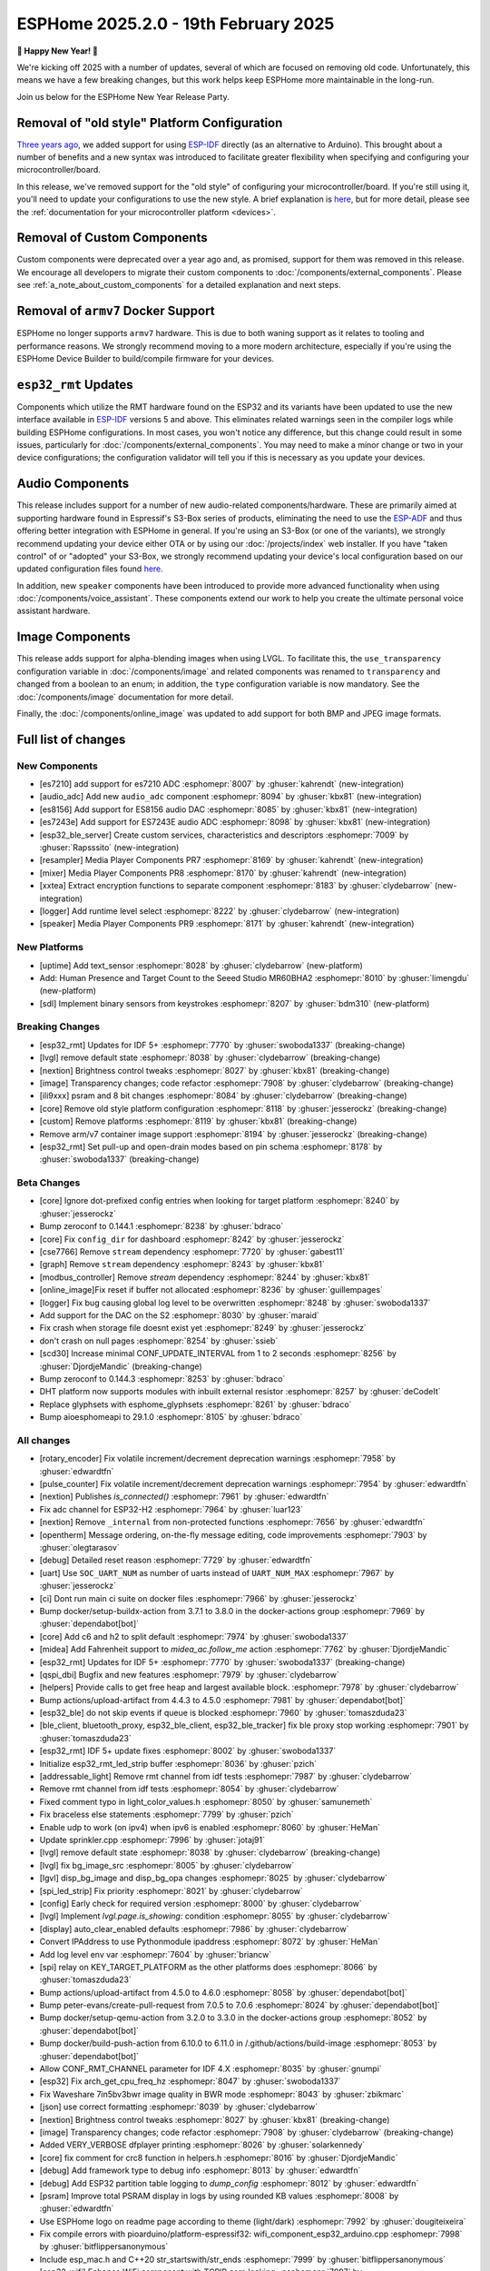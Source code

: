 ESPHome 2025.2.0 - 19th February 2025
=====================================

.. seo::
    :description: Changelog for ESPHome 2025.2.0.
    :image: /_static/changelog-2025.2.0.png
    :author: Jesse Hills
    :author_twitter: @jesserockz

.. imgtable::
    :columns: 3

    Audio ADC Core, components/audio_adc/index, audio_adc.svg
    XXTEA, components/xxtea, xxtea.svg
    Host SDL2 Keyboard, components/binary_sensor/sdl, sdl.png

    ES7210, components/audio_adc/es7210, es7210.svg
    ES7243E, components/audio_adc/es7243e, es7243e.svg
    ES8156, components/audio_dac/es8156, es8156.svg

    Speaker, components/media_player/speaker, speaker.svg
    Mixer Speaker, components/speaker/mixer, mixer.svg
    Resampler Speaker, components/speaker/resampler, waveform.svg, dark-invert

**🎉 Happy New Year! 🎉**

We're kicking off 2025 with a number of updates, several of which are focused on removing old code. Unfortunately,
this means we have a few breaking changes, but this work helps keep ESPHome more maintainable in the long-run.

Join us below for the ESPHome New Year Release Party.

.. raw:: html

    <iframe width="560" height="315" src="https://www.youtube-nocookie.com/embed/HtG3fjAO96c"
            title="YouTube video player" frameborder="0"
            allow="accelerometer; autoplay; clipboard-write; encrypted-media; gyroscope; picture-in-picture"
            allowfullscreen>
    </iframe>

Removal of "old style" Platform Configuration
---------------------------------------------

`Three years ago <https://github.com/esphome/esphome/pull/2303>`__, we added support for using
`ESP-IDF <https://github.com/espressif/esp-idf/>`__ directly (as an alternative to Arduino). This brought about a
number of benefits and a new syntax was introduced to facilitate greater flexibility when specifying and configuring
your microcontroller/board.

In this release, we've removed support for the "old style" of configuring your microcontroller/board. If you're still
using it, you'll need to update your configurations to use the new style. A brief explanation is
`here <https://github.com/esphome/esphome/pull/8118>`__, but for more detail, please see the
:ref:`documentation for your microcontroller platform <devices>`.

Removal of Custom Components
----------------------------

Custom components were deprecated over a year ago and, as promised, support for them was removed in this release. We
encourage all developers to migrate their custom components to :doc:`/components/external_components`. Please see
:ref:`a_note_about_custom_components` for a detailed explanation and next steps.

Removal of ``armv7`` Docker Support
-----------------------------------

ESPHome no longer supports ``armv7`` hardware. This is due to both waning support as it relates to tooling and
performance reasons. We strongly recommend moving to a more modern architecture, especially if you're using the ESPHome
Device Builder to build/compile firmware for your devices.

``esp32_rmt`` Updates
---------------------

Components which utilize the RMT hardware found on the ESP32 and its variants have been updated to use the new
interface available in `ESP-IDF <https://github.com/espressif/esp-idf/>`__ versions 5 and above. This eliminates
related warnings seen in the compiler logs while building ESPHome configurations. In most cases, you won't notice any
difference, but this change could result in some issues, particularly for :doc:`/components/external_components`. You
may need to make a minor change or two in your device configurations; the configuration validator will tell you if this
is necessary as you update your devices.

Audio Components
----------------

This release includes support for a number of new audio-related components/hardware. These are primarily aimed at
supporting hardware found in Espressif's S3-Box series of products, eliminating the need to use the
`ESP-ADF <https://github.com/espressif/esp-adf/>`__ and thus offering better integration with ESPHome in general. If
you're using an S3-Box (or one of the variants), we strongly recommend updating your device either OTA or by using our
:doc:`/projects/index` web installer. If you have "taken control" of or "adopted" your S3-Box, we strongly recommend
updating your device's local configuration based on our updated configuration files found
`here <https://github.com/esphome/wake-word-voice-assistants>`__.

In addition, new ``speaker`` components have been introduced to provide more advanced functionality when using
:doc:`/components/voice_assistant`. These components extend our work to help you create the ultimate personal voice
assistant hardware.

Image Components
----------------

This release adds support for alpha-blending images when using LVGL. To facilitate this, the ``use_transparency``
configuration variable in :doc:`/components/image` and related components was renamed to ``transparency`` and changed
from a boolean to an enum; in addition, the ``type`` configuration variable is now mandatory. See the
:doc:`/components/image` documentation for more detail.

Finally, the :doc:`/components/online_image` was updated to add support for both BMP and JPEG image formats.

Full list of changes
--------------------

New Components
^^^^^^^^^^^^^^

- [es7210] add support for es7210 ADC :esphomepr:`8007` by :ghuser:`kahrendt` (new-integration)
- [audio_adc] Add new ``audio_adc`` component :esphomepr:`8094` by :ghuser:`kbx81` (new-integration)
- [es8156] Add support for ES8156 audio DAC :esphomepr:`8085` by :ghuser:`kbx81` (new-integration)
- [es7243e] Add support for ES7243E audio ADC :esphomepr:`8098` by :ghuser:`kbx81` (new-integration)
- [esp32_ble_server] Create custom services, characteristics and descriptors :esphomepr:`7009` by :ghuser:`Rapsssito` (new-integration)
- [resampler] Media Player Components PR7 :esphomepr:`8169` by :ghuser:`kahrendt` (new-integration)
- [mixer] Media Player Components PR8 :esphomepr:`8170` by :ghuser:`kahrendt` (new-integration)
- [xxtea] Extract encryption functions to separate component :esphomepr:`8183` by :ghuser:`clydebarrow` (new-integration)
- [logger] Add runtime level select :esphomepr:`8222` by :ghuser:`clydebarrow` (new-integration)
- [speaker] Media Player Components PR9 :esphomepr:`8171` by :ghuser:`kahrendt` (new-integration)

New Platforms
^^^^^^^^^^^^^

- [uptime] Add text_sensor :esphomepr:`8028` by :ghuser:`clydebarrow` (new-platform)
- Add: Human Presence and Target Count to the Seeed Studio MR60BHA2 :esphomepr:`8010` by :ghuser:`limengdu` (new-platform)
- [sdl] Implement binary sensors from keystrokes :esphomepr:`8207` by :ghuser:`bdm310` (new-platform)

Breaking Changes
^^^^^^^^^^^^^^^^

- [esp32_rmt] Updates for IDF 5+ :esphomepr:`7770` by :ghuser:`swoboda1337` (breaking-change)
- [lvgl] remove default state :esphomepr:`8038` by :ghuser:`clydebarrow` (breaking-change)
- [nextion] Brightness control tweaks :esphomepr:`8027` by :ghuser:`kbx81` (breaking-change)
- [image] Transparency changes; code refactor :esphomepr:`7908` by :ghuser:`clydebarrow` (breaking-change)
- [ili9xxx] psram and 8 bit changes :esphomepr:`8084` by :ghuser:`clydebarrow` (breaking-change)
- [core] Remove old style platform configuration :esphomepr:`8118` by :ghuser:`jesserockz` (breaking-change)
- [custom] Remove platforms :esphomepr:`8119` by :ghuser:`kbx81` (breaking-change)
- Remove arm/v7 container image support :esphomepr:`8194` by :ghuser:`jesserockz` (breaking-change)
- [esp32_rmt] Set pull-up and open-drain modes based on pin schema :esphomepr:`8178` by :ghuser:`swoboda1337` (breaking-change)

Beta Changes
^^^^^^^^^^^^

- [core] Ignore dot-prefixed config entries when looking for target platform :esphomepr:`8240` by :ghuser:`jesserockz`
- Bump zeroconf to 0.144.1 :esphomepr:`8238` by :ghuser:`bdraco`
- [core] Fix ``config_dir`` for dashboard :esphomepr:`8242` by :ghuser:`jesserockz`
- [cse7766] Remove ``stream`` dependency :esphomepr:`7720` by :ghuser:`gabest11`
- [graph] Remove ``stream`` dependency :esphomepr:`8243` by :ghuser:`kbx81`
- [modbus_controller] Remove `stream` dependency :esphomepr:`8244` by :ghuser:`kbx81`
- [online_image]Fix reset if buffer not allocated :esphomepr:`8236` by :ghuser:`guillempages`
- [logger] Fix bug causing global log level to be overwritten :esphomepr:`8248` by :ghuser:`swoboda1337`
- Add support for the DAC on the S2 :esphomepr:`8030` by :ghuser:`maraid`
- Fix crash when storage file doesnt exist yet :esphomepr:`8249` by :ghuser:`jesserockz`
- don't crash on null pages :esphomepr:`8254` by :ghuser:`ssieb`
- [scd30] Increase minimal CONF_UPDATE_INTERVAL from 1 to 2 seconds :esphomepr:`8256` by :ghuser:`DjordjeMandic` (breaking-change)
- Bump zeroconf to 0.144.3 :esphomepr:`8253` by :ghuser:`bdraco`
- DHT platform now supports modules with inbuilt external resistor :esphomepr:`8257` by :ghuser:`deCodeIt`
- Replace glyphsets with esphome_glyphsets :esphomepr:`8261` by :ghuser:`bdraco`
- Bump aioesphomeapi to 29.1.0 :esphomepr:`8105` by :ghuser:`bdraco`

All changes
^^^^^^^^^^^

- [rotary_encoder] Fix volatile increment/decrement deprecation warnings :esphomepr:`7958` by :ghuser:`edwardtfn`
- [pulse_counter] Fix volatile increment/decrement deprecation warnings :esphomepr:`7954` by :ghuser:`edwardtfn`
- [nextion] Publishes `is_connected()` :esphomepr:`7961` by :ghuser:`edwardtfn`
- Fix adc channel for ESP32-H2 :esphomepr:`7964` by :ghuser:`luar123`
- [nextion] Remove ``_internal`` from non-protected functions :esphomepr:`7656` by :ghuser:`edwardtfn`
- [opentherm] Message ordering, on-the-fly message editing, code improvements :esphomepr:`7903` by :ghuser:`olegtarasov`
- [debug] Detailed reset reason :esphomepr:`7729` by :ghuser:`edwardtfn`
- [uart] Use ``SOC_UART_NUM`` as number of uarts instead of ``UART_NUM_MAX`` :esphomepr:`7967` by :ghuser:`jesserockz`
- [ci] Dont run main ci suite on docker files :esphomepr:`7966` by :ghuser:`jesserockz`
- Bump docker/setup-buildx-action from 3.7.1 to 3.8.0 in the docker-actions group :esphomepr:`7969` by :ghuser:`dependabot[bot]`
- [core] Add c6 and h2 to split default :esphomepr:`7974` by :ghuser:`swoboda1337`
- [midea] Add Fahrenheit support to `midea_ac.follow_me` action :esphomepr:`7762` by :ghuser:`DjordjeMandic`
- [esp32_rmt] Updates for IDF 5+ :esphomepr:`7770` by :ghuser:`swoboda1337` (breaking-change)
- [qspi_dbi] Bugfix and new features :esphomepr:`7979` by :ghuser:`clydebarrow`
- [helpers] Provide calls to get free heap and largest available block. :esphomepr:`7978` by :ghuser:`clydebarrow`
- Bump actions/upload-artifact from 4.4.3 to 4.5.0 :esphomepr:`7981` by :ghuser:`dependabot[bot]`
- [esp32_ble] do not skip events if queue is blocked :esphomepr:`7960` by :ghuser:`tomaszduda23`
- [ble_client, bluetooth_proxy, esp32_ble_client, esp32_ble_tracker] fix ble proxy stop working :esphomepr:`7901` by :ghuser:`tomaszduda23`
- [esp32_rmt] IDF 5+ update fixes :esphomepr:`8002` by :ghuser:`swoboda1337`
- Initialize esp32_rmt_led_strip buffer :esphomepr:`8036` by :ghuser:`pzich`
- [addressable_light] Remove rmt channel from idf tests :esphomepr:`7987` by :ghuser:`clydebarrow`
- Remove rmt channel from idf tests :esphomepr:`8054` by :ghuser:`clydebarrow`
- Fixed comment typo in light_color_values.h :esphomepr:`8050` by :ghuser:`samunemeth`
- Fix braceless else statements :esphomepr:`7799` by :ghuser:`pzich`
- Enable udp to work (on ipv4) when ipv6 is enabled :esphomepr:`8060` by :ghuser:`HeMan`
- Update sprinkler.cpp :esphomepr:`7996` by :ghuser:`jotaj91`
- [lvgl] remove default state :esphomepr:`8038` by :ghuser:`clydebarrow` (breaking-change)
- [lvgl] fix bg_image_src :esphomepr:`8005` by :ghuser:`clydebarrow`
- [lgvl] disp_bg_image and disp_bg_opa changes :esphomepr:`8025` by :ghuser:`clydebarrow`
- [spi_led_strip] Fix priority :esphomepr:`8021` by :ghuser:`clydebarrow`
- [config] Early check for required version :esphomepr:`8000` by :ghuser:`clydebarrow`
- [lvgl] Implement `lvgl.page.is_showing:` condition :esphomepr:`8055` by :ghuser:`clydebarrow`
- [display] auto_clear_enabled defaults  :esphomepr:`7986` by :ghuser:`clydebarrow`
- Convert IPAddress to use Pythonmodule ipaddress :esphomepr:`8072` by :ghuser:`HeMan`
- Add log level env var :esphomepr:`7604` by :ghuser:`briancw`
- [spi] relay on KEY_TARGET_PLATFORM as the other platforms does :esphomepr:`8066` by :ghuser:`tomaszduda23`
- Bump actions/upload-artifact from 4.5.0 to 4.6.0 :esphomepr:`8058` by :ghuser:`dependabot[bot]`
- Bump peter-evans/create-pull-request from 7.0.5 to 7.0.6 :esphomepr:`8024` by :ghuser:`dependabot[bot]`
- Bump docker/setup-qemu-action from 3.2.0 to 3.3.0 in the docker-actions group :esphomepr:`8052` by :ghuser:`dependabot[bot]`
- Bump docker/build-push-action from 6.10.0 to 6.11.0 in /.github/actions/build-image :esphomepr:`8053` by :ghuser:`dependabot[bot]`
- Allow CONF_RMT_CHANNEL parameter for IDF 4.X :esphomepr:`8035` by :ghuser:`gnumpi`
- [esp32] Fix arch_get_cpu_freq_hz :esphomepr:`8047` by :ghuser:`swoboda1337`
- Fix Waveshare 7in5bv3bwr image quality in BWR mode :esphomepr:`8043` by :ghuser:`zbikmarc`
- [json] use correct formatting :esphomepr:`8039` by :ghuser:`clydebarrow`
- [nextion] Brightness control tweaks :esphomepr:`8027` by :ghuser:`kbx81` (breaking-change)
- [image] Transparency changes; code refactor :esphomepr:`7908` by :ghuser:`clydebarrow` (breaking-change)
- Added VERY_VERBOSE dfplayer printing :esphomepr:`8026` by :ghuser:`solarkennedy`
- [core] fix comment for crc8 function in helpers.h :esphomepr:`8016` by :ghuser:`DjordjeMandic`
- [debug] Add framework type to debug info :esphomepr:`8013` by :ghuser:`edwardtfn`
- [debug] Add ESP32 partition table logging to `dump_config` :esphomepr:`8012` by :ghuser:`edwardtfn`
- [psram] Improve total PSRAM display in logs by using rounded KB values :esphomepr:`8008` by :ghuser:`edwardtfn`
- Use ESPHome logo on readme page according to theme (light/dark) :esphomepr:`7992` by :ghuser:`dougiteixeira`
- Fix compile errors with pioarduino/platform-espressif32:  wifi_component_esp32_arduino.cpp  :esphomepr:`7998` by :ghuser:`bitflippersanonymous`
- Include esp_mac.h and C++20 str_startswith/str_ends :esphomepr:`7999` by :ghuser:`bitflippersanonymous`
- [esp32_wifi] Enhance WiFi component with TCPIP core locking. :esphomepr:`7997` by :ghuser:`bitflippersanonymous`
- add missing include in base_automation.h :esphomepr:`8001` by :ghuser:`nielsnl68`
- Fixed topic when mac is used :esphomepr:`7988` by :ghuser:`Hadatko`
- web_server: Adds REST API POST endpoints to arm and disarm :esphomepr:`7985` by :ghuser:`heythisisnate`
- [lvgl] fix tests :esphomepr:`8075` by :ghuser:`clydebarrow`
- Allow external libraries to use ESP_LOGx macros :esphomepr:`8078` by :ghuser:`kroimon`
- [uptime] Add text_sensor :esphomepr:`8028` by :ghuser:`clydebarrow` (new-platform)
- [image] Fix mdi images :esphomepr:`8082` by :ghuser:`clydebarrow`
- [ili9xxx] psram and 8 bit changes :esphomepr:`8084` by :ghuser:`clydebarrow` (breaking-change)
- [spi] Restore ``SPIDelegateDummy`` :esphomepr:`8019` by :ghuser:`clydebarrow`
- [lvgl] fix lvgl.widget.update and friends :esphomepr:`8087` by :ghuser:`clydebarrow`
- fix(web_server/fan): send speed update values even when fan is off :esphomepr:`8086` by :ghuser:`distante`
- [es7210] add support for es7210 ADC :esphomepr:`8007` by :ghuser:`kahrendt` (new-integration)
- [event] Store ``last_event_type`` in class :esphomepr:`8088` by :ghuser:`jesserockz`
- [prometheus] Select, media_player, and number prometheus metrics :esphomepr:`7895` by :ghuser:`jzucker2`
- Bump docker/build-push-action from 6.11.0 to 6.12.0 in /.github/actions/build-image :esphomepr:`8090` by :ghuser:`dependabot[bot]`
- Revert "Add resistance_sampler interface for config validation" :esphomepr:`8093` by :ghuser:`clydebarrow`
- Fix running pre-commit on Windows :esphomepr:`8095` by :ghuser:`stellar-aria`
- Remove black-formatter from pre-commit hooks :esphomepr:`8097` by :ghuser:`stellar-aria`
- Increase Daly-BMS coltage cells from 16 to 18 cells :esphomepr:`8057` by :ghuser:`j-sepul`
- [image]Rename option "use_transparency" :esphomepr:`8113` by :ghuser:`guillempages`
- [online_image] Use RAMAllocator :esphomepr:`8114` by :ghuser:`guillempages`
- Fixed incorrect display dimension :esphomepr:`8110` by :ghuser:`Duckle29`
- Update defines.h for esp-idf 5.1.5 :esphomepr:`8117` by :ghuser:`jesserockz`
- [audio_adc] Add new ``audio_adc`` component :esphomepr:`8094` by :ghuser:`kbx81` (new-integration)
- [uptime] Cosmetic improvements for uptime text_sensor :esphomepr:`8101` by :ghuser:`clydebarrow`
- [es8156] Add support for ES8156 audio DAC :esphomepr:`8085` by :ghuser:`kbx81` (new-integration)
- [esp32_touch] Fix deprecated warning :esphomepr:`8092` by :ghuser:`swoboda1337`
- [core] Remove old style platform configuration :esphomepr:`8118` by :ghuser:`jesserockz` (breaking-change)
- Bump actions/stale from 9.0.0 to 9.1.0 :esphomepr:`8120` by :ghuser:`dependabot[bot]`
- [custom] Remove platforms :esphomepr:`8119` by :ghuser:`kbx81` (breaking-change)
- Add: Human Presence and Target Count to the Seeed Studio MR60BHA2 :esphomepr:`8010` by :ghuser:`limengdu` (new-platform)
- [es7243e] Add support for ES7243E audio ADC :esphomepr:`8098` by :ghuser:`kbx81` (new-integration)
- [debug] fix debug_esp32 printf for partition size and address :esphomepr:`8122` by :ghuser:`fightforlife`
- [esp32] Set logger default interface for C6 :esphomepr:`8126` by :ghuser:`kbx81`
- [core] add support for custom platform :esphomepr:`7616` by :ghuser:`tomaszduda23`
- Add verbose logging for pulse width calculation in pulse_meter :esphomepr:`8124` by :ghuser:`DjordjeMandic`
- [ads1115] Add sample rate control :esphomepr:`8102` by :ghuser:`brambo123`
- Fix mqtt climate step rounding :esphomepr:`8121` by :ghuser:`olemmela`
- [spi] Fix data type in bitbash transfer_() :esphomepr:`8125` by :ghuser:`oliv3r`
- [online_image] Add binary bmp support :esphomepr:`8116` by :ghuser:`jesserockz`
- [online_image] Code Improvements :esphomepr:`8130` by :ghuser:`guillempages`
- Update mdns for ESP-IDF :esphomepr:`8145` by :ghuser:`HeMan`
- Include Bluetooth connection slot allocations in connections free message :esphomepr:`8148` by :ghuser:`bdraco`
- [esp32_ble_server] Create custom services, characteristics and descriptors :esphomepr:`7009` by :ghuser:`Rapsssito` (new-integration)
- [online_image] Add JPEG support to online_image :esphomepr:`8127` by :ghuser:`guillempages`
- [logger] Ensure PRIu32 and friends are available :esphomepr:`8155` by :ghuser:`clydebarrow`
- Fix forgotten uses of use_transparency :esphomepr:`8115` by :ghuser:`kroimon`
- Add multicast support to udp component :esphomepr:`8051` by :ghuser:`HeMan`
- [display] Properly handle case of auto_clear_enabled: false :esphomepr:`8156` by :ghuser:`clydebarrow`
- [esp32_rmt] Increase default symbols in led strip and remove IRAM config :esphomepr:`8133` by :ghuser:`swoboda1337`
- [climate] Accept °K as intended :esphomepr:`8134` by :ghuser:`oliv3r`
- Bump docker/build-push-action from 6.12.0 to 6.13.0 in /.github/actions/build-image :esphomepr:`8136` by :ghuser:`dependabot[bot]`
- Bump pypa/gh-action-pypi-publish from 1.12.3 to 1.12.4 :esphomepr:`8137` by :ghuser:`dependabot[bot]`
- Bump actions/setup-python from 5.3.0 to 5.4.0 :esphomepr:`8154` by :ghuser:`dependabot[bot]`
- Bump actions/setup-python from 5.3.0 to 5.4.0 in /.github/actions/restore-python :esphomepr:`8153` by :ghuser:`dependabot[bot]`
- [remote_transmitter] Fix issues with 32bit rollover on esp8266 and libretiny :esphomepr:`8056` by :ghuser:`swoboda1337`
- Use abspath for config path dir :esphomepr:`8044` by :ghuser:`NicoIIT`
- [remote_base] Add default value for offset in is_valid :esphomepr:`8159` by :ghuser:`swoboda1337`
- feat(core): Add support for <...> includes :esphomepr:`8132` by :ghuser:`Rapsssito`
- Bump zeroconf to 0.143.0 :esphomepr:`8104` by :ghuser:`bdraco`
- [i2s_audio] Media Player Components PR1 :esphomepr:`8163` by :ghuser:`kahrendt`
- [audio, i2s_audio, speaker] Media Player Components PR2 :esphomepr:`8164` by :ghuser:`kahrendt`
- [audio] Media Player Components PR3 :esphomepr:`8165` by :ghuser:`kahrendt`
- Add virtual get_flags() to GPIOPin and implementation in InternalGPIOPin derivatives :esphomepr:`8151` by :ghuser:`DjordjeMandic`
- Make get_flags() in GPIOPin mandatory :esphomepr:`8182` by :ghuser:`DjordjeMandic`
- [audio] Media Player Components PR4 :esphomepr:`8166` by :ghuser:`kahrendt`
- [audio] Media Player Components PR5 :esphomepr:`8167` by :ghuser:`kahrendt`
- [audio] Media Player Components PR6 :esphomepr:`8168` by :ghuser:`kahrendt`
- Remove arm/v7 container image support :esphomepr:`8194` by :ghuser:`jesserockz` (breaking-change)
- [resampler] Media Player Components PR7 :esphomepr:`8169` by :ghuser:`kahrendt` (new-integration)
- [mixer] Media Player Components PR8 :esphomepr:`8170` by :ghuser:`kahrendt` (new-integration)
- [CI] Consolidate some tests (A) :esphomepr:`8184` by :ghuser:`kbx81`
- [CI] Consolidate some tests (B) :esphomepr:`8185` by :ghuser:`kbx81`
- [CI] Consolidate some tests (C) :esphomepr:`8186` by :ghuser:`kbx81`
- [CI] Consolidate some tests (D) :esphomepr:`8189` by :ghuser:`kbx81`
- [CI] Consolidate some tests (E) :esphomepr:`8191` by :ghuser:`kbx81`
- [CI] Consolidate some tests (F) :esphomepr:`8195` by :ghuser:`kbx81`
- [CI] Consolidate some tests (G) :esphomepr:`8196` by :ghuser:`kbx81`
- [CI] Consolidate some tests (H) :esphomepr:`8198` by :ghuser:`kbx81`
- [CI] Consolidate some tests (K, L) :esphomepr:`8201` by :ghuser:`kbx81`
- [CI] Consolidate some tests (M) :esphomepr:`8202` by :ghuser:`kbx81`
- [CI] Consolidate some tests (I, J) :esphomepr:`8200` by :ghuser:`kbx81`
- [i2c] Workaround for i2c on s2 :esphomepr:`8188` by :ghuser:`swoboda1337`
- [lvgl] add  triggers for swipe gestures :esphomepr:`8190` by :ghuser:`clydebarrow`
- [xxtea] Extract encryption functions to separate component :esphomepr:`8183` by :ghuser:`clydebarrow` (new-integration)
- [lvgl] Make layouts work properly on base display :esphomepr:`8193` by :ghuser:`clydebarrow`
- [preferences] Better handling of flash_write_interval :esphomepr:`8199` by :ghuser:`clydebarrow`
- [CI] Consolidate some tests (N, O, P) :esphomepr:`8204` by :ghuser:`kbx81`
- [CI] Consolidate some tests (Q, R) :esphomepr:`8205` by :ghuser:`kbx81`
- [prometheus] Add update entity to prometheus metrics :esphomepr:`8173` by :ghuser:`jzucker2`
- [uponor_smatrix] add target temperature as sensor :esphomepr:`7745` by :ghuser:`janschroeter`
- [sdl] Implement binary sensors from keystrokes :esphomepr:`8207` by :ghuser:`bdm310` (new-platform)
- Bump the docker-actions group with 2 updates :esphomepr:`8215` by :ghuser:`dependabot[bot]`
- [esp32_rmt] Set pull-up and open-drain modes based on pin schema :esphomepr:`8178` by :ghuser:`swoboda1337` (breaking-change)
- Add Toto protocol to remote receiver and transmitter :esphomepr:`8177` by :ghuser:`G-Two`
- Markdown tweaks/updates :esphomepr:`8211` by :ghuser:`kbx81`
- [CI] Consolidate some tests (S) :esphomepr:`8206` by :ghuser:`kbx81`
- [CI] Consolidate some tests (U, V, W, X, Y, Z) :esphomepr:`8210` by :ghuser:`kbx81`
- [CI] Consolidate some tests (T) :esphomepr:`8208` by :ghuser:`kbx81`
- [online_image]Pin specific version of JPEG library :esphomepr:`8217` by :ghuser:`guillempages`
- [logger] Add runtime level select :esphomepr:`8222` by :ghuser:`clydebarrow` (new-integration)
- [online_image] Set Accept header :esphomepr:`8216` by :ghuser:`candrews`
- [waveshare_epaper] Rationalise and complete tests :esphomepr:`8221` by :ghuser:`clydebarrow`
- Fix pref conflict of WiFi creds and fast_connect :esphomepr:`8219` by :ghuser:`QRPp`
- Don't activate venv in devcontainer :esphomepr:`8128` by :ghuser:`kroimon`
- Add ADC sampling method option :esphomepr:`8131` by :ghuser:`blind-oracle`
- [ota] Increase socket timeout earlier in OTA script :esphomepr:`8129` by :ghuser:`swoboda1337`
- [speaker] Media Player Components PR9 :esphomepr:`8171` by :ghuser:`kahrendt` (new-integration)
- Add partial update of GDEW029T5 e-paper display :esphomepr:`8162` by :ghuser:`mystster`
- Add waveshare 2.9inch e-Paper HAT (D) :esphomepr:`7906` by :ghuser:`TataGEEK`
- [http_request]Use std::string for headers :esphomepr:`8225` by :ghuser:`guillempages`
- [online_image] Improve error handling :esphomepr:`8212` by :ghuser:`guillempages`
- [speaker] Bugfix: Ensure all audio is played after completely decoding a file :esphomepr:`8231` by :ghuser:`kahrendt`
- [voice_assistant] Add announce support :esphomepr:`8232` by :ghuser:`kahrendt`
- [prometheus] Adding valve entity metrics :esphomepr:`8223` by :ghuser:`jzucker2`
- Added Waveshare e-paper display model "7.50inv2p" to the waveshare_epaper component. :esphomepr:`7751` by :ghuser:`tmpeh`
- added Waveshare BWR Mode for the 4.2in Display :esphomepr:`7995` by :ghuser:`itpcc`
- Add GDEY029T94 support  :esphomepr:`7931` by :ghuser:`danielkoek`
- GDEY042T81 e-paper displays support :esphomepr:`8061` by :ghuser:`mgruener`
- Add support for Waveshare 7.3" ACeP 7-Color display :esphomepr:`6380` by :ghuser:`NeilSCGH`
- Bump esphome-dashboard to 20250212.0 :esphomepr:`8235` by :ghuser:`jesserockz`
- [core] Ignore dot-prefixed config entries when looking for target platform :esphomepr:`8240` by :ghuser:`jesserockz`
- Bump zeroconf to 0.144.1 :esphomepr:`8238` by :ghuser:`bdraco`
- [core] Fix ``config_dir`` for dashboard :esphomepr:`8242` by :ghuser:`jesserockz`
- [cse7766] Remove ``stream`` dependency :esphomepr:`7720` by :ghuser:`gabest11`
- [graph] Remove ``stream`` dependency :esphomepr:`8243` by :ghuser:`kbx81`
- [modbus_controller] Remove `stream` dependency :esphomepr:`8244` by :ghuser:`kbx81`
- [online_image]Fix reset if buffer not allocated :esphomepr:`8236` by :ghuser:`guillempages`
- [logger] Fix bug causing global log level to be overwritten :esphomepr:`8248` by :ghuser:`swoboda1337`
- Add support for the DAC on the S2 :esphomepr:`8030` by :ghuser:`maraid`
- Fix crash when storage file doesnt exist yet :esphomepr:`8249` by :ghuser:`jesserockz`
- don't crash on null pages :esphomepr:`8254` by :ghuser:`ssieb`
- [scd30] Increase minimal CONF_UPDATE_INTERVAL from 1 to 2 seconds :esphomepr:`8256` by :ghuser:`DjordjeMandic` (breaking-change)
- Bump zeroconf to 0.144.3 :esphomepr:`8253` by :ghuser:`bdraco`
- DHT platform now supports modules with inbuilt external resistor :esphomepr:`8257` by :ghuser:`deCodeIt`
- Replace glyphsets with esphome_glyphsets :esphomepr:`8261` by :ghuser:`bdraco`
- Bump aioesphomeapi to 29.1.0 :esphomepr:`8105` by :ghuser:`bdraco`

Past Changelogs
---------------

- :doc:`2024.12.0`
- :doc:`2024.11.0`
- :doc:`2024.10.0`
- :doc:`2024.9.0`
- :doc:`2024.8.0`
- :doc:`2024.7.0`
- :doc:`2024.6.0`
- :doc:`2024.5.0`
- :doc:`2024.4.0`
- :doc:`2024.3.0`
- :doc:`2024.2.0`
- :doc:`2023.12.0`
- :doc:`2023.11.0`
- :doc:`2023.10.0`
- :doc:`2023.9.0`
- :doc:`2023.8.0`
- :doc:`2023.7.0`
- :doc:`2023.6.0`
- :doc:`2023.5.0`
- :doc:`2023.4.0`
- :doc:`2023.3.0`
- :doc:`2023.2.0`
- :doc:`2022.12.0`
- :doc:`2022.11.0`
- :doc:`2022.10.0`
- :doc:`2022.9.0`
- :doc:`2022.8.0`
- :doc:`2022.6.0`
- :doc:`2022.5.0`
- :doc:`2022.4.0`
- :doc:`2022.3.0`
- :doc:`2022.2.0`
- :doc:`2022.1.0`
- :doc:`2021.12.0`
- :doc:`2021.11.0`
- :doc:`2021.10.0`
- :doc:`2021.9.0`
- :doc:`2021.8.0`
- :doc:`v1.20.0`
- :doc:`v1.19.0`
- :doc:`v1.18.0`
- :doc:`v1.17.0`
- :doc:`v1.16.0`
- :doc:`v1.15.0`
- :doc:`v1.14.0`
- :doc:`v1.13.0`
- :doc:`v1.12.0`
- :doc:`v1.11.0`
- :doc:`v1.10.0`
- :doc:`v1.9.0`
- :doc:`v1.8.0`
- :doc:`v1.7.0`
